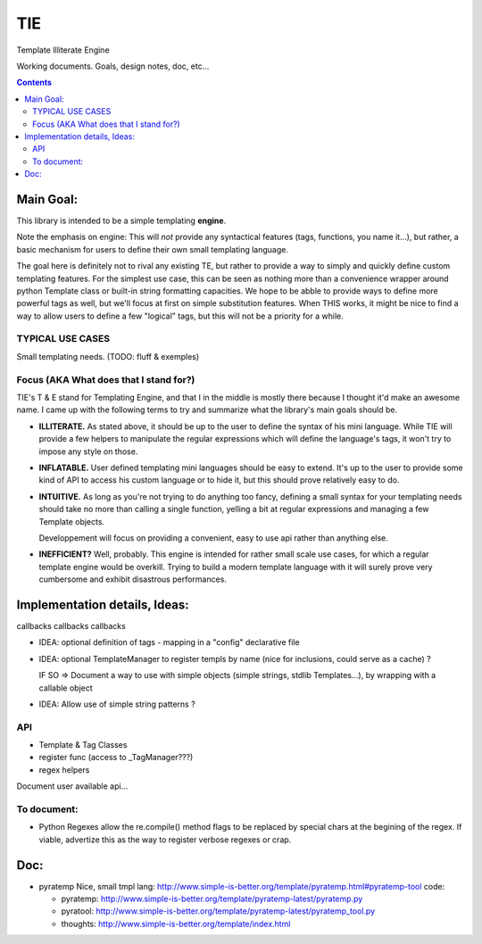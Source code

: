 ===
TIE
===

Template Illiterate Engine

Working documents. Goals, design notes, doc, etc...

.. contents::

Main Goal:
----------

This library is intended to be a simple templating **engine**.

Note the emphasis on engine: This will *not* provide any syntactical features 
(tags, functions, you name it...), but rather, a basic mechanism for users to 
define their own small templating language.

The goal here is definitely not to rival any existing TE, but rather to provide 
a way to simply and quickly define custom templating features.
For the simplest use case, this can be seen as nothing more than a convenience 
wrapper around python Template class or built-in string formatting capacities.
We hope to be abble to provide ways to define more powerful tags as well, but 
we'll focus at first on simple substitution features.
When THIS works, it might be nice to find a way to allow users to define a few 
"logical" tags, but this will not be a priority for a while.

TYPICAL USE CASES
~~~~~~~~~~~~~~~~~

Small templating needs. (TODO: fluff & exemples)

Focus (AKA What does that I stand for?)
~~~~~~~~~~~~~~~~~~~~~~~~~~~~~~~~~~~~~~~

TIE's T & E stand for Templating Engine, and that I in the middle is mostly 
there because I thought it'd make an awesome name.
I came up with the following terms to try and summarize what the library's
main goals should be.

- **ILLITERATE.** As stated above, it should be up to the user to define
  the syntax of his mini language. While TIE will provide a few helpers to
  manipulate the regular expressions which will define the language's tags,
  it won't try to impose any style on those.

- **INFLATABLE.** User defined templating mini languages should be easy
  to extend. It's up to the user to provide some kind of API to access
  his custom language or to hide it, but this should prove relatively
  easy to do.

- **INTUITIVE.** As long as you're not trying to do anything too fancy,
  defining a small syntax for your templating needs should take no more than
  calling a single function, yelling a bit at regular expressions and managing
  a few Template objects. 

  Developpement will focus on providing a convenient, easy to use api rather 
  than anything else.

- **INEFFICIENT?** Well, probably. This engine is intended for rather small 
  scale use cases, for which a regular template engine would be overkill.
  Trying to build a modern template language with it will surely prove very
  cumbersome and exhibit disastrous performances.
  
Implementation details, Ideas:
------------------------------

callbacks callbacks callbacks

- IDEA: optional definition of tags - mapping in a "config" declarative 
  file
- IDEA: optional TemplateManager to register templs by name (nice for
  inclusions, could serve as a cache) ?
  
  IF SO => Document a way to use with simple objects (simple strings, 
  stdlib Templates...), by wrapping with a callable object

- IDEA: Allow use of simple string patterns ?

API
~~~

- Template & Tag Classes
- register func (access to _TagManager???)
- regex helpers

Document user available api...

To document:
~~~~~~~~~~~~

- Python Regexes allow the re.compile() method flags to be replaced by
  special chars at the begining of the regex.
  If viable, advertize this as the way to register verbose regexes or 
  crap.
  
Doc:
----

- pyratemp
  Nice, small tmpl lang:
  http://www.simple-is-better.org/template/pyratemp.html#pyratemp-tool
  code:
  
  - pyratemp:
    http://www.simple-is-better.org/template/pyratemp-latest/pyratemp.py
  - pyratool:
    http://www.simple-is-better.org/template/pyratemp-latest/pyratemp_tool.py
  - thoughts:
    http://www.simple-is-better.org/template/index.html
